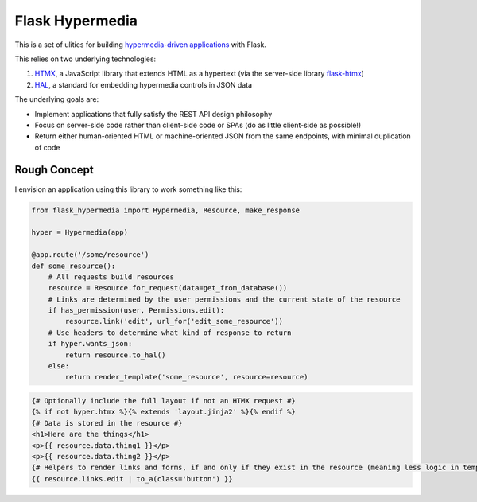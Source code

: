 ================
Flask Hypermedia
================

This is a set of ulities for building `hypermedia-driven applications <https://hypermedia.systems/book/contents/>`_ with Flask.

This relies on two underlying technologies:

1. `HTMX <https://htmx.org/>`_, a JavaScript library that extends HTML as a hypertext (via the server-side library `flask-htmx <https://pypi.org/project/flask-htmx/>`_)
2. `HAL <https://www.apigility.org/documentation/api-primer/halprimer>`_, a standard for embedding hypermedia controls in JSON data

The underlying goals are:

* Implement applications that fully satisfy the REST API design philosophy
* Focus on server-side code rather than client-side code or SPAs (do as little client-side as possible!)
* Return either human-oriented HTML or machine-oriented JSON from the same endpoints, with minimal duplication of code


Rough Concept
-------------

I envision an application using this library to work something like this:

.. code-block:: python

    from flask_hypermedia import Hypermedia, Resource, make_response

    hyper = Hypermedia(app)

    @app.route('/some/resource')
    def some_resource():
        # All requests build resources
        resource = Resource.for_request(data=get_from_database())
        # Links are determined by the user permissions and the current state of the resource
        if has_permission(user, Permissions.edit):
            resource.link('edit', url_for('edit_some_resource'))
        # Use headers to determine what kind of response to return
        if hyper.wants_json:
            return resource.to_hal()
        else:
            return render_template('some_resource', resource=resource)

.. code-block:: jinja2
    
    {# Optionally include the full layout if not an HTMX request #}
    {% if not hyper.htmx %}{% extends 'layout.jinja2' %}{% endif %}
    {# Data is stored in the resource #}
    <h1>Here are the things</h1>
    <p>{{ resource.data.thing1 }}</p>
    <p>{{ resource.data.thing2 }}</p>
    {# Helpers to render links and forms, if and only if they exist in the resource (meaning less logic in templates!) #}
    {{ resource.links.edit | to_a(class='button') }}